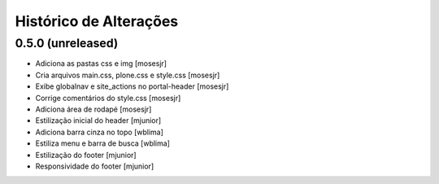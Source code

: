 Histórico de Alterações
------------------------

0.5.0 (unreleased)
^^^^^^^^^^^^^^^^^^

* Adiciona as pastas css e img [mosesjr]
* Cria arquivos main.css, plone.css e style.css [mosesjr]
* Exibe globalnav e site_actions no portal-header [mosesjr]
* Corrige comentários do style.css [mosesjr]
* Adiciona área de rodapé [mosesjr]
* Estilização inicial do header [mjunior]
* Adiciona barra cinza no topo [wblima]
* Estiliza menu e barra de busca [wblima]
* Estilização do footer [mjunior]
* Responsividade do footer [mjunior]
